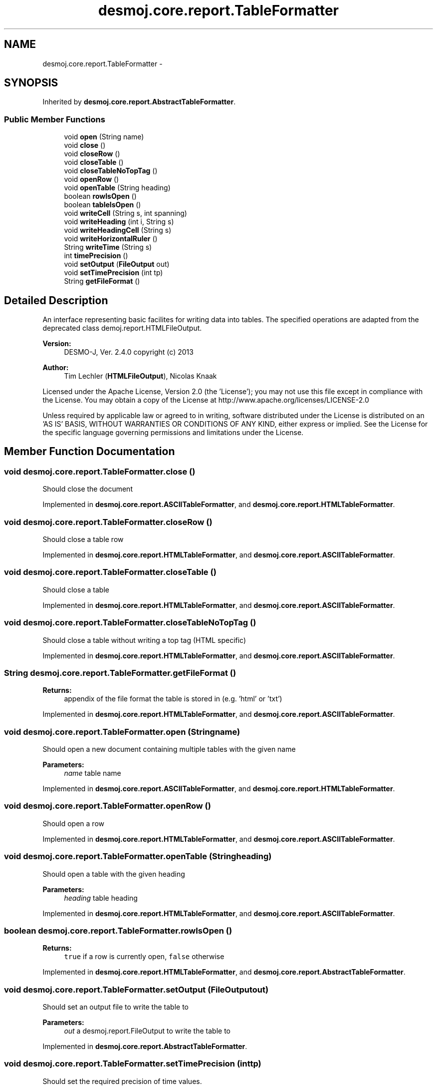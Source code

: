 .TH "desmoj.core.report.TableFormatter" 3 "Wed Dec 4 2013" "Version 1.0" "Desmo-J" \" -*- nroff -*-
.ad l
.nh
.SH NAME
desmoj.core.report.TableFormatter \- 
.SH SYNOPSIS
.br
.PP
.PP
Inherited by \fBdesmoj\&.core\&.report\&.AbstractTableFormatter\fP\&.
.SS "Public Member Functions"

.in +1c
.ti -1c
.RI "void \fBopen\fP (String name)"
.br
.ti -1c
.RI "void \fBclose\fP ()"
.br
.ti -1c
.RI "void \fBcloseRow\fP ()"
.br
.ti -1c
.RI "void \fBcloseTable\fP ()"
.br
.ti -1c
.RI "void \fBcloseTableNoTopTag\fP ()"
.br
.ti -1c
.RI "void \fBopenRow\fP ()"
.br
.ti -1c
.RI "void \fBopenTable\fP (String heading)"
.br
.ti -1c
.RI "boolean \fBrowIsOpen\fP ()"
.br
.ti -1c
.RI "boolean \fBtableIsOpen\fP ()"
.br
.ti -1c
.RI "void \fBwriteCell\fP (String s, int spanning)"
.br
.ti -1c
.RI "void \fBwriteHeading\fP (int i, String s)"
.br
.ti -1c
.RI "void \fBwriteHeadingCell\fP (String s)"
.br
.ti -1c
.RI "void \fBwriteHorizontalRuler\fP ()"
.br
.ti -1c
.RI "String \fBwriteTime\fP (String s)"
.br
.ti -1c
.RI "int \fBtimePrecision\fP ()"
.br
.ti -1c
.RI "void \fBsetOutput\fP (\fBFileOutput\fP out)"
.br
.ti -1c
.RI "void \fBsetTimePrecision\fP (int tp)"
.br
.ti -1c
.RI "String \fBgetFileFormat\fP ()"
.br
.in -1c
.SH "Detailed Description"
.PP 
An interface representing basic facilites for writing data into tables\&. The specified operations are adapted from the deprecated class demoj\&.report\&.HTMLFileOutput\&.
.PP
\fBVersion:\fP
.RS 4
DESMO-J, Ver\&. 2\&.4\&.0 copyright (c) 2013 
.RE
.PP
\fBAuthor:\fP
.RS 4
Tim Lechler (\fBHTMLFileOutput\fP), Nicolas Knaak
.RE
.PP
Licensed under the Apache License, Version 2\&.0 (the 'License'); you may not use this file except in compliance with the License\&. You may obtain a copy of the License at http://www.apache.org/licenses/LICENSE-2.0
.PP
Unless required by applicable law or agreed to in writing, software distributed under the License is distributed on an 'AS IS' BASIS, WITHOUT WARRANTIES OR CONDITIONS OF ANY KIND, either express or implied\&. See the License for the specific language governing permissions and limitations under the License\&. 
.SH "Member Function Documentation"
.PP 
.SS "void desmoj\&.core\&.report\&.TableFormatter\&.close ()"
Should close the document 
.PP
Implemented in \fBdesmoj\&.core\&.report\&.ASCIITableFormatter\fP, and \fBdesmoj\&.core\&.report\&.HTMLTableFormatter\fP\&.
.SS "void desmoj\&.core\&.report\&.TableFormatter\&.closeRow ()"
Should close a table row 
.PP
Implemented in \fBdesmoj\&.core\&.report\&.HTMLTableFormatter\fP, and \fBdesmoj\&.core\&.report\&.ASCIITableFormatter\fP\&.
.SS "void desmoj\&.core\&.report\&.TableFormatter\&.closeTable ()"
Should close a table 
.PP
Implemented in \fBdesmoj\&.core\&.report\&.HTMLTableFormatter\fP, and \fBdesmoj\&.core\&.report\&.ASCIITableFormatter\fP\&.
.SS "void desmoj\&.core\&.report\&.TableFormatter\&.closeTableNoTopTag ()"
Should close a table without writing a top tag (HTML specific) 
.PP
Implemented in \fBdesmoj\&.core\&.report\&.HTMLTableFormatter\fP, and \fBdesmoj\&.core\&.report\&.ASCIITableFormatter\fP\&.
.SS "String desmoj\&.core\&.report\&.TableFormatter\&.getFileFormat ()"

.PP
\fBReturns:\fP
.RS 4
appendix of the file format the table is stored in (e\&.g\&. 'html' or 'txt') 
.RE
.PP

.PP
Implemented in \fBdesmoj\&.core\&.report\&.HTMLTableFormatter\fP, and \fBdesmoj\&.core\&.report\&.ASCIITableFormatter\fP\&.
.SS "void desmoj\&.core\&.report\&.TableFormatter\&.open (Stringname)"
Should open a new document containing multiple tables with the given name
.PP
\fBParameters:\fP
.RS 4
\fIname\fP table name 
.RE
.PP

.PP
Implemented in \fBdesmoj\&.core\&.report\&.ASCIITableFormatter\fP, and \fBdesmoj\&.core\&.report\&.HTMLTableFormatter\fP\&.
.SS "void desmoj\&.core\&.report\&.TableFormatter\&.openRow ()"
Should open a row 
.PP
Implemented in \fBdesmoj\&.core\&.report\&.HTMLTableFormatter\fP, and \fBdesmoj\&.core\&.report\&.ASCIITableFormatter\fP\&.
.SS "void desmoj\&.core\&.report\&.TableFormatter\&.openTable (Stringheading)"
Should open a table with the given heading
.PP
\fBParameters:\fP
.RS 4
\fIheading\fP table heading 
.RE
.PP

.PP
Implemented in \fBdesmoj\&.core\&.report\&.HTMLTableFormatter\fP, and \fBdesmoj\&.core\&.report\&.ASCIITableFormatter\fP\&.
.SS "boolean desmoj\&.core\&.report\&.TableFormatter\&.rowIsOpen ()"

.PP
\fBReturns:\fP
.RS 4
\fCtrue\fP if a row is currently open, \fCfalse\fP otherwise 
.RE
.PP

.PP
Implemented in \fBdesmoj\&.core\&.report\&.HTMLTableFormatter\fP, and \fBdesmoj\&.core\&.report\&.AbstractTableFormatter\fP\&.
.SS "void desmoj\&.core\&.report\&.TableFormatter\&.setOutput (\fBFileOutput\fPout)"
Should set an output file to write the table to
.PP
\fBParameters:\fP
.RS 4
\fIout\fP a desmoj\&.report\&.FileOutput to write the table to 
.RE
.PP

.PP
Implemented in \fBdesmoj\&.core\&.report\&.AbstractTableFormatter\fP\&.
.SS "void desmoj\&.core\&.report\&.TableFormatter\&.setTimePrecision (inttp)"
Should set the required precision of time values\&.
.PP
\fBParameters:\fP
.RS 4
\fItp\fP precision 
.RE
.PP

.PP
Implemented in \fBdesmoj\&.core\&.report\&.AbstractTableFormatter\fP\&.
.SS "boolean desmoj\&.core\&.report\&.TableFormatter\&.tableIsOpen ()"

.PP
\fBReturns:\fP
.RS 4
\fCtrue\fP if a table is currently open, \fCfalse\fP otherwise 
.RE
.PP

.PP
Implemented in \fBdesmoj\&.core\&.report\&.HTMLTableFormatter\fP, and \fBdesmoj\&.core\&.report\&.AbstractTableFormatter\fP\&.
.SS "int desmoj\&.core\&.report\&.TableFormatter\&.timePrecision ()"
Should return the precision used for time values\&.
.PP
\fBReturns:\fP
.RS 4
precision 
.RE
.PP

.PP
Implemented in \fBdesmoj\&.core\&.report\&.AbstractTableFormatter\fP\&.
.SS "void desmoj\&.core\&.report\&.TableFormatter\&.writeCell (Strings, intspanning)"
Should write the given string into a new table cell
.PP
\fBParameters:\fP
.RS 4
\fIs\fP string to write 
.br
\fIspanning\fP number of cells to span 
.RE
.PP

.PP
Implemented in \fBdesmoj\&.core\&.report\&.HTMLTableFormatter\fP, and \fBdesmoj\&.core\&.report\&.ASCIITableFormatter\fP\&.
.SS "void desmoj\&.core\&.report\&.TableFormatter\&.writeHeading (inti, Strings)"
Should write the given heading of size i into a new table cell
.PP
\fBParameters:\fP
.RS 4
\fIs\fP string to write 
.br
\fIi\fP size (must be interpreted in a sensible way)\&. 
.RE
.PP

.PP
Implemented in \fBdesmoj\&.core\&.report\&.HTMLTableFormatter\fP, and \fBdesmoj\&.core\&.report\&.ASCIITableFormatter\fP\&.
.SS "void desmoj\&.core\&.report\&.TableFormatter\&.writeHeadingCell (Strings)"
Should write the given heading of default size into a new table cell
.PP
\fBParameters:\fP
.RS 4
\fIs\fP string to write 
.RE
.PP

.PP
Implemented in \fBdesmoj\&.core\&.report\&.HTMLTableFormatter\fP, and \fBdesmoj\&.core\&.report\&.ASCIITableFormatter\fP\&.
.SS "void desmoj\&.core\&.report\&.TableFormatter\&.writeHorizontalRuler ()"
Writes a horizontal ruler 
.PP
Implemented in \fBdesmoj\&.core\&.report\&.HTMLTableFormatter\fP, and \fBdesmoj\&.core\&.report\&.ASCIITableFormatter\fP\&.
.SS "String desmoj\&.core\&.report\&.TableFormatter\&.writeTime (Strings)"
Should format the given time String and write it into a cell
.PP
\fBParameters:\fP
.RS 4
\fIs\fP a string containing simulation time in float format\&. 
.RE
.PP

.PP
Implemented in \fBdesmoj\&.core\&.report\&.AbstractTableFormatter\fP\&.

.SH "Author"
.PP 
Generated automatically by Doxygen for Desmo-J from the source code\&.
